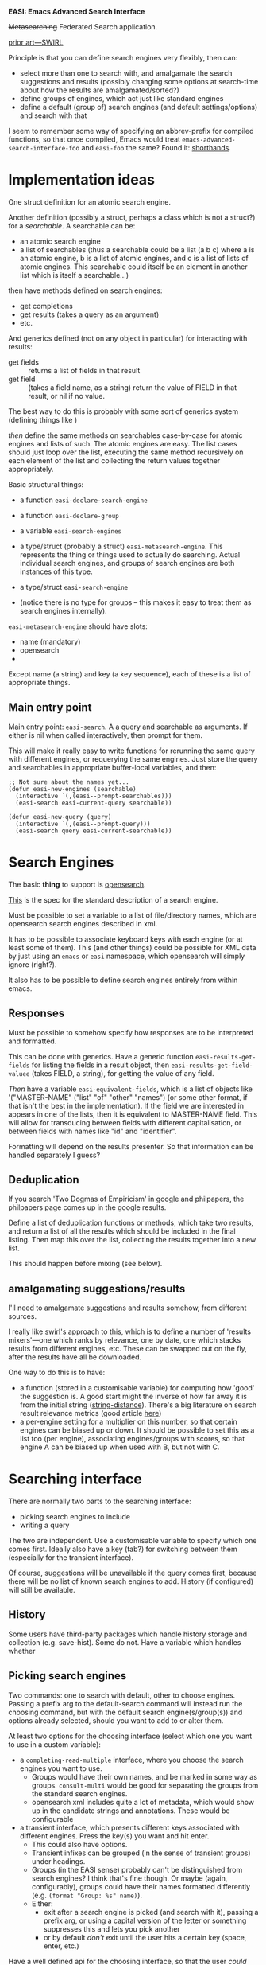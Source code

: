 *EASI: Emacs Advanced Search Interface*

+Metasearching+ Federated Search application.

[[https://github.com/sidprobstein/swirl-search][prior art---SWIRL]]

Principle is that you can define search engines very flexibly, then
can:
- select more than one to search with, and amalgamate the search
  suggestions and results (possibly changing some options at
  search-time about how the results are amalgamated/sorted?)
- define groups of engines, which act just like standard engines
- define a default (group of) search engines (and default
  settings/options) and search with that

I seem to remember some way of specifying an abbrev-prefix for
compiled functions, so that once compiled, Emacs would treat
~emacs-advanced-search-interface-foo~ and ~easi-foo~ the same? Found
it: [[info:elisp#Shorthands][shorthands]].

* Implementation ideas

One struct definition for an atomic search engine.

Another definition (possibly a struct, perhaps a class which is not a
struct?) for a /searchable/. A searchable can be:
- an atomic search engine
- a list of searchables
  (thus a searchable could be a list (a b c) where a is an atomic
  engine, b is a list of atomic engines, and c is a list of lists of
  atomic engines. This searchable could itself be an element in
  another list which is itself a searchable...)

then have methods defined on search engines:
- get completions
- get results (takes a query as an argument)
- etc.

And generics defined (not on any object in particular) for
interacting with results:
- get fields :: returns a list of fields in that result
- get field :: (takes a field name, as a string) return the value of
  FIELD in that result, or nil if no value.

The best way to do this is probably with some sort of generics system
(defining things like )  

/then/ define the same methods on searchables case-by-case for atomic
engines and lists of such. The atomic engines are easy. The list cases
should just loop over the list, executing the same method recursively
on each element of the list and collecting the return values together
appropriately.

Basic structural things:
- a function ~easi-declare-search-engine~
- a function ~easi-declare-group~
- a variable ~easi-search-engines~

- a type/struct (probably a struct) ~easi-metasearch-engine~. This
  represents the thing or things used to actually do searching. Actual
  individual search engines, and groups of search engines are both
  instances of this type.
- a type/struct ~easi-search-engine~
- (notice there is no type for groups -- this makes it easy to treat
  them as search engines internally).

~easi-metasearch-engine~ should have slots:
- name (mandatory)
- opensearch
- 

Except name (a string) and key (a key sequence), each of these is a
list of appropriate things.

** Main entry point
Main entry point: ~easi-search~. A a query and searchable as
arguments. If either is nil when called interactively, then prompt for
them.

This will make it really easy to write functions for rerunning the
same query with different engines, or requerying the same engines.
Just store the query and searchables in appropriate buffer-local
variables, and then:

#+begin_src elisp
  ;; Not sure about the names yet...
  (defun easi-new-engines (searchable)
    (interactive `(,(easi--prompt-searchables)))
    (easi-search easi-current-query searchable))

  (defun easi-new-query (query)
    (interactive `(,(easi--prompt-query)))
    (easi-search query easi-current-searchable))
#+end_src

* Search Engines
The basic *thing* to support is [[https://github.com/dewitt/opensearch/][opensearch]].

[[https://github.com/dewitt/opensearch/blob/master/opensearch-1-1-draft-6.md#opensearch-description-document][This]] is the spec for the standard description of a search engine.

Must be possible to set a variable to a list of file/directory names,
which are opensearch search engines described in xml.

It has to be possible to associate keyboard keys with each engine (or
at least some of them). This (and other things) could be possible for
XML data by just using an ~emacs~ or ~easi~ namespace, which
opensearch will simply ignore (right?).

It also has to be possible to define search engines entirely from
within emacs.

** Responses
Must be possible to somehow specify how responses are to be
interpreted and formatted.

This can be done with generics. Have a generic function
~easi-results-get-fields~ for listing the fields in a result object,
then ~easi-results-get-field-valuee~ (takes FIELD, a string), for
getting the value of any field.

/Then/ have a variable ~easi-equivalent-fields~, which is a list of
objects like '("MASTER-NAME" ("list" "of" "other" "names") (or some
other format, if that isn't the best in the implementation). If the
field we are interested in appears in one of the lists, then it is
equivalent to MASTER-NAME field. This will allow for transducing
between fields with different capitalisation, or between fields with
names like "id" and "identifier".

Formatting will depend on the results presenter. So that information
can be handled separately I guess?

** Deduplication
If you search 'Two Dogmas of Empiricism' in google and philpapers, the
philpapers page comes up in the google results.

Define a list of deduplication functions or methods, which take two
results, and return a list of all the results which should be included
in the final listing. Then map this over the list, collecting the
results together into a new list.

This should happen before mixing (see below).

** amalgamating suggestions/results
I'll need to amalgamate suggestions and results somehow, from
different sources.

I really like [[https://github.com/sidprobstein/swirl-search/wiki/2.-User-Guide#result-mixers][swirl's approach]] to this, which is to define a number of
'results mixers'---one which ranks by relevance, one by date, one
which stacks results from different engines, etc. These can be swapped
out on the fly, after the results have all be downloaded.

One way to do this is to have:
- a function (stored in a customisable variable) for computing how
  'good' the suggestion is. A good start might the inverse of how far
  away it is from the initial string ([[help:string-distance][string-distance]]). There's a big
  literature on search result relevance metrics (good article [[https://opensourceconnections.com/blog/2020/02/28/choosing-your-search-relevance-metric/][here]])
- a per-engine setting for a multiplier on this number, so that
  certain engines can be biased up or down. It should be possible to
  set this as a list too (per engine), associating engines/groups with
  scores, so that engine A can be biased up when used with B, but not
  with C.

* Searching interface
There are normally two parts to the searching interface:
- picking search engines to include
- writing a query

The two are independent. Use a customisable variable to specify which
one comes first. Ideally also have a key (tab?) for switching between
them (especially for the transient interface).

Of course, suggestions will be unavailable if the query comes first,
because there will be no list of known search engines to add. History
(if configured) will still be available.

** History
Some users have third-party packages which handle history storage and
collection (e.g. save-hist). Some do not. Have a variable which
handles whether 

** Picking search engines
Two commands: one to search with default, other to choose engines.
Passing a prefix arg to the default-search command will instead run
the choosing command, but with the default search engine(s/group(s))
and options already selected, should you want to add to or alter them.

At least two options for the choosing interface (select which one you
want to use in a custom variable):
- a ~completing-read-multiple~ interface, where you choose the search
  engines you want to use.
  - Groups would have their own names, and be marked in some way as
    groups. ~consult-multi~ would be good for separating the groups
    from the standard search engines.
  - opensearch xml includes quite a lot of metadata, which would show
    up in the candidate strings and annotations. These would be
    configurable
- a transient interface, which presents different keys associated with
  different engines. Press the key(s) you want and hit enter.
  - This could also have options.
  - Transient infixes can be grouped (in the sense of transient
    groups) under headings.
  - Groups (in the EASI sense) probably can't be distinguished from
    search engines? I think that's fine though. Or maybe (again,
    configurably), groups could have their names formatted differently
    (e.g. ~(format "Group: %s" name)~).
  - Either:
    - exit after a search engine is picked (and search with it),
      passing a prefix arg, or using a capital version of the letter
      or something suppresses this and lets you pick another
    - or by default /don't/ exit until the user hits a certain key
      (space, enter, etc.)

Have a well defined api for the choosing interface, so that the user
/could/ define their own interface function, should they so wish (e.g.
with which-key, or hydra). It should be a function which:
- takes a list of searchables
- returns a single searchable (perhaps by amalgamating those chosen
  into a list)

** Search query
Entered with a completing-read interface which offers completions
based on a combination of history and search suggestions (from all the
in-use engines).

Whether either of these is used is configurable, as is strategy for
amalgamating them. (I found [[https://www.prefixbox.com/blog/autocomplete-search/#1ab1e3e25da1][this]], and put up a [[https://www.reddit.com/r/computerscience/comments/tf4gpl/is_there_workstandards_on_methods_for/][reddit post]])

*** Query languages
Minibuffer should include syntax highlighting and possibly some
structured editing for query languages (e.g. grouping with "", AND, OR
, NOT, etc.)

The default is to just send this query straight to the search engines,
but for real power users, it should be possible to have a local query
language (entered into the minibuffer), which is then parsed and thus
translated into a different query language for each search engine
before being submitted (for suggestions or results).

Good start for reading on this:
- [[https://en.wikipedia.org/wiki/Information_retrieval_query_language][wikipedia, information retrieval language]]
- [[http://zing.z3950.org/cql/][CQL, an attempt at a good query language]] (with links to some others)
- [[https://link.springer.com/referenceworkentry/10.1007/978-0-387-39940-9_1070][query translation]]
- [[https://arxiv.org/abs/1910.03118][The Query Translation Landscape: a Survey]]
- [[http://infolab.stanford.edu/~kevin/queryTranslation.html][query translation]]

* Results interface
** Re-running queries

This needs a command for (re)running:
- same query, different engines
- same engines, different query
- new engine, new query

** Presenters
A presenter is just that: a way that results are presented (like, the
way that biblatex is displayed in ebib).

There are two kinds: *index/list presenters* and *result presenters*.
Both have a default implementation which all search engines /must/ be
compatible with.

Presenters are the part of the system which take care of highlighting
results and keywords.

<<presenter-choosers>> Have a two variables (one for index, for results) each of which stores
a function which should prompt the user and return an presenter. As
above, define and document two functions which might be useful for
this: a transient one and a completing-read one.

*** Index presenters
Index presenters present a list of results, in order. Ebib's index is
a good example, as are grep buffers and occur buffers. In particular,
an index presenter is really a lisp object which specifies /how/ a
given list of results in a standard form is to be printed on the
screen.

Implementation: an index presenter is a structured lisp object. It has
slots:
- name :: name
- key :: optional key used for quick selection in transient chooser or
  similar
- before :: code/function to be run /once/, before the presenter is first used
- before-print :: code/function to be run before each redisplay
- result-printer :: function for printing a single result. In
  redisplay, we loop over the results and run this for each one
- after-print :: code/function to after each redisplay
- after :: code/function to be run /once/, after everything else is
  done, the first time the presenter is used

Possible also (probably not necessary?):
- iterator :: function for looping over results. This lets the users
  choose whether to use ~mapcar~ or ~dolist~ for example.
- current-result-getter :: some way of getting which result is
  current, or even getting the whole result object? This will probably
  be necessary for updating the result buffer.
- result-buffer-getter :: get the buffer which corresponds to the
  current result presenter

*** Results presenters
A result presenter presents all the information (or all the relevant
information) about one given result. Ebib's entry buffer is a good
example.

It should be possible to dynamically switch (during use) which results
presenter a search engine uses. (See note on [[presenter-choosers]]
above).

This would be useful for moving between a presenter which shows
(mostly) metadata about an article or document, and one which displays
the body or the article itself in an easy-to-scan form. Similarly for
geographic data, or images.

A results presenter should be a lisp object with slots:
- name :: name
- key :: optional key used for quick selection in transient chooser or
  similar
- before :: code/function to be run /once/, before the presenter is first used
- before-print :: code/function to be run before each redisplay
- field-printer :: function for printing a single field. In
  redisplay, we loop over the fields and run this for each one. This
  is a method 
- after-print :: code/function to run after each redisplay
- after :: code/function to be run /once/, after everything else is
  done, the first presenter time is used

(notice the structural similarity to the above ~results-printer~)

Possibly:
- index-buffer-getter

*** Using them together
A result presenter, if displayed, should present the result currently
at point (or otherwise currently selected) in the current index
presenter.

(I'm not entirely sure how my implementation will work yet, so it
might be possible to have multiple index presenters open at once. If
so, each (instance of a) result presenter has to be associated with
exactly one index presenter).

Displaying /any/ result presenter is optional: you should be able to
turn it off.

*** Search engine support
Different search engines support different index and result
presenters. (for example, one could write a presenter which uses ebib
and it's api, but only bibliographic data could be displayed in this,
so an image search engine could not be made to support it).

It must be possible to specify which search engines support which
presenters.

I'm not sure yet, but either:
- search engines should only specify support for presenters which can
  handle the format they deliver their results in
- or presenters should have a generic interface, and search engines
  should specify (along with specifying /that/ they support a
  presenter) a function for transforming their results into the
  appropriate form(at).

*** When to use what
A index presenter is only used when /all/ the search engines used in
the query support it. (This is why the have to all support the
default.)

It should be possible to write configuration preferences for which
results presenter is used when (especially, with which index
presenter, and in the presence of which other search engines).

If all the search engines support more than presenter, prefer the
first of them listed in the first engine listed.

*** Highlighting
Both types of presenter should include (optional, configurable)
highlighting of matching keywords.

This will require the original query to be converted into a list of
relevant keywords. The function which does this should be
configurable, but independent of the presenter.

It will (at least) need to convert it into a string, then remove from
that string all stopwords in the current language. Lists of stopwords
can be found [[https://github.com/stopwords-iso/stopwords-iso][here]]. (Might be worth writing a separate, very small
snippet or package for automatically updating stopwords lists on
startup if there is an internet connection, and not doing so
otherwise?)

** Selecting presenters
At the moment, there is no clear way to select which presenter to use.

Some possibilities:
- have it as an extra step, after engine selection and prompting. *Bad
  idea*.
- associate presenters with searchables.
  - keyword for the structs
  - the presenter for a list is just the first one supported by all
    members of the list.
- global variable (and assume that all presenters can handle all types
  of result).
  - this sort of makes sense, given that most presenters /will/ be
    able to handle most types of results.
  - but it seems clunky, and doesn't allow for the possibility that
    any presenters /will/ support everything
- maybe write some methods for lists of presenters, to ease config?
- *maybe just do everything?* (THIS)
  - allow per-searchable presenters, /and/ a global list. The
    presenter to use is the first one in (so the global ones are
    effectively a default) `(,@(get-list-of-searchable-presenters
    searchable) ,@global-presenter-list)
    
** Actions
Must be possible to specify alternative actions to do on the results
of a particular search engine (e.g. write a function to download a
youtube video), and to link these with keys (e.g. ~d~).

Might be good if they could be emacs functions or shell scripts (that
seems reasonable?)...

This could be done in the xml with something like:

#+BEGIN_SRC xml
    <?xml version="1.0" encoding="UTF-8"?>
  <OpenSearchDescription xmlns="http://a9.com/-/spec/opensearch/1.1/">
    <ShortName>Web Search</ShortName>
    <Description>Use Example.com to search the Web.</Description>
    <Tags>example web</Tags>
    <Contact>admin@example.com</Contact>
    <Url type="application/rss+xml"
	 template="http://example.com/?q={searchTerms}&amp;pw={startPage?}&amp;format=rss"/>
    <EASIDescription xmlns="EASI">
      <Key>e</Key>
      <AltActions>
	<Action>
	  <Key>d</Key>
	  <Name>download</Name>
	  <Function>"my/custom-emacs-function"</Function>
	</Action>
	<Action>
	  <Key>d</Key>
	  <Name>download</Name>
	  <Shell>"~/path/to/shell/script"</Shell>
      </AltActions>
    </EASIDescription>
  </OpenSearchDescription>
#+END_SRC

*** Default actions
It should be possible for the user to alter which action is the
default. All search engines must have a default action.

It should also be possible to specify an alternate action---a sort of
secondary default. There should be a variable governing behaviour if
this is not specified, but the command to run the alternate action is
run. Either
- run the default action
- display a (transient?) menu of actions

*** /TYPES/ of actions
Ideally, it would be good to define /generic/ actions (like
~download~, ~push-to-ebib~ and so on), and then have /implementations/
(or methods, if we did this with ~cl-defgeneric~) for different
engines. Then SEP, PhilPapers and Semantic Scholar wouldn't all have
different actions, each doing the same thing, they would have
different /ways/ of performing the same action.

It must be possible for the user to define action types and write
implementations for their own search engines.

** Navigation paradigms
Like I built in ebib, build a history and register system for moving
between entries. Probably with similar keybindings?

* History
Optionally (with a custom var) keep a record of which searches are
made and when, and which results are interacted with (and when). These
records can be searched, viewed in their entirety, filtered or queried
(by source(s), by time, by number of results, etc) , sorted etc. by
the same interface as any other structured data.

It should be possible to use the same "re-run with edits" commands as
mentioned above for the results interface, /on/ any of the queries
listed in the history.

Not sure what the best format to store all this is. Maybe XML? Almost
certainly /not/ elisp data. Perhaps it would be best to default to
something like XML or json, but expose config variables which can be
set to functions (e.g. ~easi-read-history-function~ and
~easi-write-history-function~), which convert betwee EASI's internal
representation and the stored medium. That way (and with another
option ~easi-history-file~), the user could integrate EASI history
with (e.g.) firefox search history, by just keeping them in the same
format, in the same file.

(later note, after starting the implementation: one of the problems
with this is that easi doesn't /have/ an internal representation---it
just has generics defined to list fields, and get field values, but
these can have methods defined for any data type).

* config helpers
MAYBE define some macros to make things easier for users. Also define
~use-package~ and ~leaf~ keywords, to make config easier. (define
these /early on/ in the file, so that they can be used in the same
block that is used to install the package)

This should include a ~defengine~ macro, which includes the ability to
take an xml-defined search engine and add further info to it (like an
emacs key for the transient interface), so that people don't
necessarily have to edit external xml (this is good if you have
opensearch-defined plugins which might get overwritten in an update.
It [[http://xml.silmaril.ie/includes.html][might]] also be possible to write your emacs-specific xml file, and
just INCLUDE the original?)

* Engines to add:
- arXiv (obviously)
- https://perseus.uchicago.edu/ (!!!)
- CTAN https://ctan.org/help/xml-service
- Qwant https://forum.vivaldi.net/topic/26200/qwant-and-other-search-engines-suggestions-feature
- Duckduckgo https://forum.vivaldi.net/topic/26200/qwant-and-other-search-engines-suggestions-feature
- Youtube
- SEP
- PhilPapers
- Semantic Scholar
- University library
- Deft? https://jblevins.org/projects/deft/
- elisp-based org roam searcher
- Wikidata
- https://newsdata.io/
- Potentially useful resource :: https://chromium.googlesource.com/chromium/src/+/master/components/search_engines/prepopulated_engines.json
- another list of engines ::
  https://github.com/t-8ch/opensearch-repository
- JSTOR
- Springer
- Some Cambridge ones:
  - [[http://idiscover.cam.ac.uk/][idiscover]]
  - [[https://libguides.cam.ac.uk/theses][theses and dissertations]]
  - [[https://www.repository.cam.ac.uk/][apollo]]
  - [[https://www.oxfordbibliographies.com/browse?module_0=obo-9780195396577][oxford philosophy bibliographies]]
- Melpa/gnu elpa, with actions for copying to kill ring a
  use-package/leaf declaration or manually installing (essentially a
  ~list-packages~ replacement).
- senate house library uses [[https://www.iii.com/products/encore/][encore]]
- [[https://www.oxfordreference.com/][oxford reference]]
- [[https://libgen.yncjkj.com/json.php][libgen]]
- mapping in general, but really the [[https://api-portal.tfl.gov.uk/api-details][TUBE]] (so much data there...) see
  also [[https://ruaridhw.github.io/london-tube/ManagingData.html][this]] blog post on playing with the data, and [[https://gtfs.org/][GTFS]] (supported by
  some TFL APIs). GTFS would be cool to build a newreader feed out of,
  so I always know what's going on with the tube...
- [[https://www.data.gov.uk/dataset/ff93ffc1-6656-47d8-9155-85ea0b8f2251/national-public-transport-access-nodes-naptan][NaPTAN]] is amazing (also supported by some TFL APIs)
- for podcasts: implement the [[https://gpoddernet.readthedocs.io/en/latest/api/reference/subscriptions.html][gpodder subscription API]] (probably the
  advanced version it mentions). Then I can setup [[https://apps.nextcloud.com/apps/gpoddersync][GPodder sync]] on
  nextcloud on my server, and sync podcasts everywhere! (there's also
  a jellyfin feature request for a similar thing [[https://features.jellyfin.org/posts/48/podcast-support][here]]).
- a grep interface. Make an easi-grep type which has slots for a
  query, the name/path of the executable to use (so we can use grep,
  rgrep, rga, etc.) and various options/switches. Write methods so
  that when using one of these as a searchable, if any of those slots
  is set to nil, then prompt for it in a useful way, but if it's set
  to a real value then use that. This will make it possible to build
  really powerful, interactable grep applications really easily.
- [[https://openalex.org/][openalex]]

* Types to support
- opensearch
- rss
- atom
- [[https://indieweb.org/h-feed][h-feed]]
- [[https://indieweb.org/WebSub][websub]]
- email (one day... probably with help from Emacs email facilities))
- list [[https://indieweb.org/feed_file][here]] of different types of feed files
- mastodon (in some way. Maybe a generic implementation of
  activitystreams/activitypub first?)

How to support org agenda entries as a calendar source: use
~org--batch-agenda-csv~ as a basis and hack around a bit...
